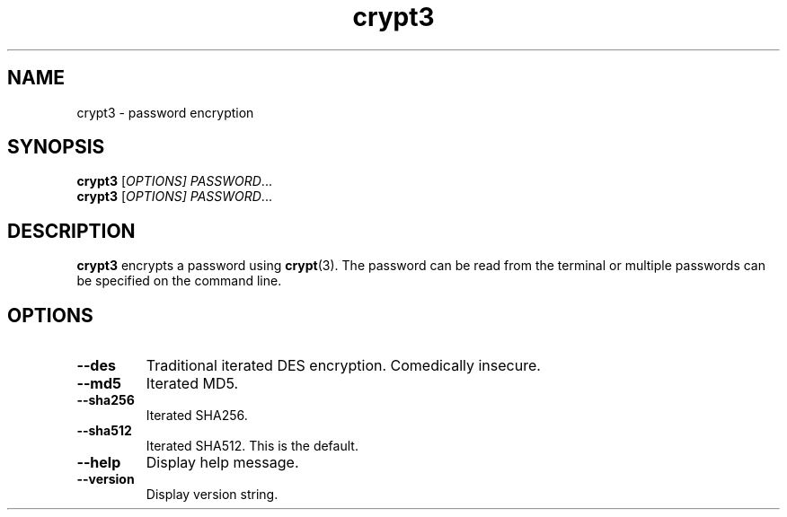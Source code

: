 .TH crypt3 1
.SH NAME
crypt3 \- password encryption
.SH SYNOPSIS
\fBcrypt3\fR [\fIOPTIONS]\fR \fIPASSWORD\fR...
.br
\fBcrypt3\fR [\fIOPTIONS]\fR \fIPASSWORD\fR...
.SH DESCRIPTION
\fBcrypt3\fR encrypts a password using \fBcrypt\fR(3).
The password can be read from the terminal or multiple passwords can be specified on the command line.
.SH OPTIONS
.TP
.B \-\-des
Traditional iterated DES encryption.
Comedically insecure.
.TP
.B \-\-md5
Iterated MD5.
.TP
.B \-\-sha256
Iterated SHA256.
.TP
.B \-\-sha512
Iterated SHA512.
This is the default.
.TP
.B \-\-help
Display help message.
.TP
.B \-\-version
Display version string.
